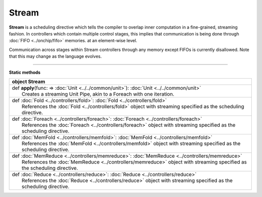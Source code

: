 
.. role:: black
.. role:: gray
.. role:: silver
.. role:: white
.. role:: maroon
.. role:: red
.. role:: fuchsia
.. role:: pink
.. role:: orange
.. role:: yellow
.. role:: lime
.. role:: green
.. role:: olive
.. role:: teal
.. role:: cyan
.. role:: aqua
.. role:: blue
.. role:: navy
.. role:: purple

.. _Stream:

Stream
======

**Stream** is a scheduling directive which tells the compiler to overlap inner computation in a fine-grained, streaming fashion.
In controllers which contain multiple control stages, this implies that communication is being done through :doc:`FIFO <../onchip/fifo>` memories.
at an element-wise level.

Communication across stages within Stream controllers through any memory except FIFOs is currently disallowed.
Note that this may change as the language evolves.


-----------------

**Static methods**

+----------+---------------------------------------------------------------------------------------------------------------------------+
| object     **Stream**                                                                                                                |
+==========+===========================================================================================================================+
| |    def   **apply**\(func\: => :doc:`Unit <../../common/unit>`\)\: :doc:`Unit <../../common/unit>`                                  |
| |            Creates a streaming Unit Pipe, akin to a Foreach with one iteration.                                                    |
+----------+---------------------------------------------------------------------------------------------------------------------------+
| |    def   :doc:`Fold <../controllers/fold>`\: :doc:`Fold <../controllers/fold>`                                                     |
| |            References the :doc:`Fold <../controllers/fold>` object with streaming specified as the scheduling directive.           |
+----------+---------------------------------------------------------------------------------------------------------------------------+
| |    def   :doc:`Foreach <../controllers/foreach>`\: :doc:`Foreach <../controllers/foreach>`                                         |
| |            References the :doc:`Foreach <../controllers/foreach>` object with streaming specified as the scheduling directive.     |
+----------+---------------------------------------------------------------------------------------------------------------------------+
| |    def   :doc:`MemFold <../controllers/memfold>`\: :doc:`MemFold <../controllers/memfold>`                                         |
| |            References the :doc:`MemFold <../controllers/memfold>` object with streaming specified as the scheduling directive.     |
+----------+---------------------------------------------------------------------------------------------------------------------------+
| |    def   :doc:`MemReduce <../controllers/memreduce>`\: :doc:`MemReduce <../controllers/memreduce>`                                 |
| |            References the :doc:`MemReduce <../controllers/memreduce>` object with streaming specified as the scheduling directive. |
+----------+---------------------------------------------------------------------------------------------------------------------------+
| |    def   :doc:`Reduce <../controllers/reduce>`\: :doc:`Reduce <../controllers/reduce>`                                             |
| |            References the :doc:`Reduce <../controllers/reduce>` object with streaming specified as the scheduling directive.       |
+----------+---------------------------------------------------------------------------------------------------------------------------+

